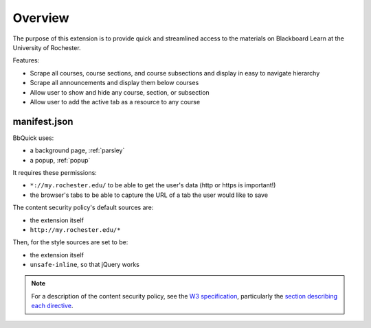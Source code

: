 .. _overview:

********
Overview
********

The purpose of this extension is to provide quick and streamlined access to the materials
on Blackboard Learn at the University of Rochester.

Features:

* Scrape all courses, course sections, and course subsections and display in easy to navigate hierarchy
* Scrape all announcements and display them below courses
* Allow user to show and hide any course, section, or subsection
* Allow user to add the active tab as a resource to any course


manifest.json
=============

BbQuick uses:

* a background page, :ref:`parsley`
* a popup, :ref:`popup`

It requires these permissions:

* ``*://my.rochester.edu/`` to be able to get the user's data (http or https is important!)
* the browser's tabs to be able to capture the URL of a tab the user would like to save

The content security policy's default sources are:

* the extension itself
* ``http://my.rochester.edu/*``

Then, for the style sources are set to be:

* the extension itself
* ``unsafe-inline``, so that jQuery works

.. note::
    
    For a description of the content security policy, see the `W3 specification
    <http://dvcs.w3.org/hg/content-security-policy/raw-file/tip/csp-specification.dev.html>`_,
    particularly the `section describing each directive
    <http://dvcs.w3.org/hg/content-security-policy/raw-file/tip/csp-specification.dev.html>`_.
